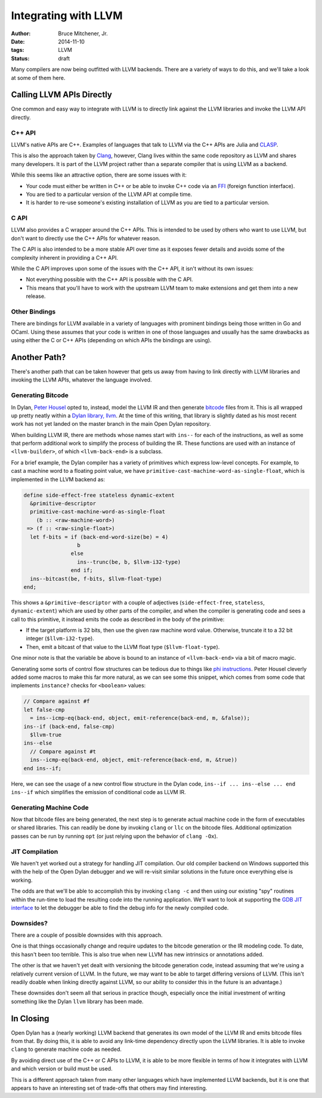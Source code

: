 Integrating with LLVM
#####################

:author: Bruce Mitchener, Jr.
:date: 2014-11-10
:tags: LLVM
:status: draft

Many compilers are now being outfitted with LLVM backends. There are
a variety of ways to do this, and we'll take a look at some of them
here.

Calling LLVM APIs Directly
==========================

One common and easy way to integrate with LLVM is to directly link
against the LLVM libraries and invoke the LLVM API directly.

C++ API
-------

LLVM's native APIs are C++. Examples of languages that talk to LLVM
via the C++ APIs are Julia and `CLASP`_.

This is also the approach taken by `Clang`_, however, Clang lives
within the same code repository as LLVM and shares many developers.
It is part of the LLVM project rather than a separate compiler
that is using LLVM as a backend.

While this seems like an attractive option, there are some issues
with it:

* Your code must either be written in C++ or be able to invoke C++
  code via an `FFI`_ (foreign function interface).
* You are tied to a particular version of the LLVM API at compile
  time.
* It is harder to re-use someone's existing installation of LLVM
  as you are tied to a particular version.

C API
-----

LLVM also provides a C wrapper around the C++ APIs. This is intended
to be used by others who want to use LLVM, but don't want to directly
use the C++ APIs for whatever reason.

The C API is also intended to be a more stable API over time as it
exposes fewer details and avoids some of the complexity inherent
in providing a C++ API.

While the C API improves upon some of the issues with the C++ API,
it isn't without its own issues:

* Not everything possible with the C++ API is possible with the C API.
* This means that you'll have to work with the upstream LLVM team
  to make extensions and get them into a new release.

Other Bindings
--------------

There are bindings for LLVM available in a variety of languages with
prominent bindings being those written in Go and OCaml. Using these
assumes that your code is written in one of those languages and usually
has the same drawbacks as using either the C or C++ APIs (depending
on which APIs the bindings are using).

Another Path?
=============

There's another path that can be taken however that gets us away from
having to link directly with LLVM libraries and invoking the LLVM
APIs, whatever the language involved.

Generating Bitcode
------------------

In Dylan, `Peter Housel`_ opted to, instead, model the LLVM IR and
then generate `bitcode`_ files from it. This is all wrapped up
pretty neatly within a `Dylan library, llvm`_. At the time of this
writing, that library is slightly dated as his most recent work has
not yet landed on the master branch in the main Open Dylan repository.

When building LLVM IR, there are methods whose names start with ``ins--``
for each of the instructions, as well as some that perform additional
work to simplify the process of building the IR. These functions are
used with an instance of ``<llvm-builder>``, of which ``<llvm-back-end>``
is a subclass.

For a brief example, the Dylan compiler has a variety of primitives
which express low-level concepts. For example, to cast a machine word
to a floating point value, we have
``primitive-cast-machine-word-as-single-float``, which is implemented
in the LLVM backend as:

.. code-block:: dylan

   define side-effect-free stateless dynamic-extent
     &primitive-descriptor
     primitive-cast-machine-word-as-single-float
       (b :: <raw-machine-word>)
    => (f :: <raw-single-float>)
     let f-bits = if (back-end-word-size(be) = 4)
                    b
                  else
                    ins--trunc(be, b, $llvm-i32-type)
                  end if;
     ins--bitcast(be, f-bits, $llvm-float-type)
   end;

This shows a ``&primitive-descriptor`` with a couple of adjectives
(``side-effect-free``, ``stateless``, ``dynamic-extent``) which are
used by other parts of the compiler, and when the compiler is generating
code and sees a call to this primitive, it instead emits the code as
described in the body of the primitive:

* If the target platform is 32 bits, then use the given raw machine word
  value. Otherwise, truncate it to a 32 bit integer (``$llvm-i32-type``).
* Then, emit a bitcast of that value to the LLVM float type
  (``$llvm-float-type``).

One minor note is that the variable ``be`` above is bound to an instance
of ``<llvm-back-end>`` via a bit of macro magic.

Generating some sorts of control flow structures can be tedious due to
things like `phi instructions`_. Peter Housel cleverly added some macros
to make this far more natural, as we can see some this snippet, which
comes from some code that implements ``instance?`` checks for ``<boolean>``
values:

.. code-block:: dylan

   // Compare against #f
   let false-cmp
     = ins--icmp-eq(back-end, object, emit-reference(back-end, m, &false));
   ins--if (back-end, false-cmp)
     $llvm-true
   ins--else
     // Compare against #t
     ins--icmp-eq(back-end, object, emit-reference(back-end, m, &true))
   end ins--if;

Here, we can see the usage of a new control flow structure in the Dylan
code, ``ins--if ... ins--else ... end ins--if`` which simplifies the
emission of conditional code as LLVM IR.

Generating Machine Code
-----------------------

Now that bitcode files are being generated, the next step is to generate
actual machine code in the form of executables or shared libraries. This
can readily be done by invoking ``clang`` or ``llc`` on the bitcode files.
Additional optimization passes can be run by running ``opt`` (or just
relying upon the behavior of ``clang -Ox``).

JIT Compilation
---------------

We haven't yet worked out a strategy for handling JIT compilation.
Our old compiler backend on Windows supported this with the help
of the Open Dylan debugger and we will re-visit similar solutions
in the future once everything else is working.

The odds are that we'll be able to accomplish this by invoking
``clang -c`` and then using our existing "spy" routines within the
run-time to load the resulting code into the running application.
We'll want to look at supporting the `GDB JIT interface`_ to
let the debugger be able to find the debug info for the newly
compiled code.

Downsides?
----------

There are a couple of possible downsides with this approach.

One is that things occasionally change and require updates to the bitcode
generation or the IR modeling code. To date, this hasn't been too
terrible. This is also true when new LLVM has new intrinsics or
annotations added.

The other is that we haven't yet dealt with versioning the bitcode
generation code, instead assuming that we're using a relatively current
version of LLVM. In the future, we may want to be able to target
differing versions of LLVM. (This isn't readily doable when linking
directly against LLVM, so our ability to consider this in the future
is an advantage.)

These downsides don't seem all that serious in practice though,
especially once the initial investment of writing something like
the Dylan ``llvm`` library has been made.

In Closing
==========

Open Dylan has a (nearly working) LLVM backend that generates its
own model of the LLVM IR and emits bitcode files from that. By doing
this, it is able to avoid any link-time dependency directly upon
the LLVM libraries. It is able to invoke ``clang`` to generate
machine code as needed.

By avoiding direct use of the C++ or C APIs to LLVM, it is able
to be more flexible in terms of how it integrates with LLVM and
which version or build must be used.

This is a different approach taken from many other languages which
have implemented LLVM backends, but it is one that appears to have
an interesting set of trade-offs that others may find interesting.

.. _CLASP: https://github.com/drmeister/clasp
.. _Clang: http://clang.llvm.org/
.. _FFI: http://en.wikipedia.org/wiki/Foreign_function_interface
.. _Peter Housel: https://twitter.com/peterhousel
.. _bitcode: http://llvm.org/docs/BitCodeFormat.html
.. _Dylan library, llvm: https://github.com/dylan-lang/opendylan/tree/master/sources/lib/llvm
.. _phi instructions: http://llvm.org/docs/LangRef.html#phi-instruction
.. _GDB JIT interface: https://sourceware.org/gdb/current/onlinedocs/gdb/JIT-Interface.html
